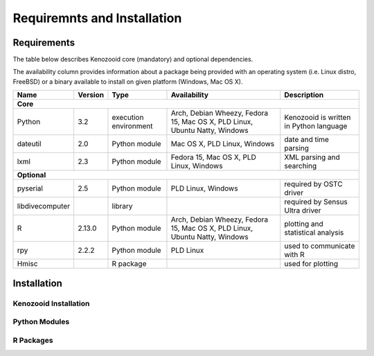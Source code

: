 Requiremnts and Installation
============================

Requirements
------------

The table below describes Kenozooid core (mandatory) and optional dependencies.

The availability column provides information about a package being provided with an
operating system (i.e. Linux distro, FreeBSD) or a binary available to install on given
platform (Windows, Mac OS X).

+-----------------+----------+-------------+--------------------------+----------------------------+
|    Name         | Version  | Type        |  Availability            |  Description               |
+=================+==========+=============+==========================+============================+
|                                             **Core**                                             |
+-----------------+----------+-------------+--------------------------+----------------------------+
| Python          |   3.2    | execution   | Arch, Debian Wheezy,     | Kenozooid is written       |
|                 |          | environment | Fedora 15, Mac OS X,     | in Python language         |
|                 |          |             | PLD Linux, Ubuntu Natty, |                            |
|                 |          |             | Windows                  |                            |
+-----------------+----------+-------------+--------------------------+----------------------------+
| dateutil        |   2.0    | Python      | Mac OS X, PLD Linux,     | date and time parsing      |
|                 |          | module      | Windows                  |                            |
+-----------------+----------+-------------+--------------------------+----------------------------+
| lxml            |   2.3    | Python      | Fedora 15, Mac OS X,     | XML parsing and searching  |
|                 |          | module      | PLD Linux, Windows       |                            |
+-----------------+----------+-------------+--------------------------+----------------------------+
|                                           **Optional**                                           |
+-----------------+----------+-------------+--------------------------+----------------------------+
| pyserial        |    2.5   | Python      | PLD Linux, Windows       | required by OSTC driver    |
|                 |          | module      |                          |                            |
+-----------------+----------+-------------+--------------------------+----------------------------+
| libdivecomputer |          | library     |                          | required by Sensus Ultra   |
|                 |          |             |                          | driver                     |
+-----------------+----------+-------------+--------------------------+----------------------------+
| R               |  2.13.0  | Python      | Arch, Debian Wheezy,     | plotting and statistical   |
|                 |          | module      | Fedora 15, Mac OS X,     | analysis                   |
|                 |          |             | PLD Linux, Ubuntu Natty, |                            |
|                 |          |             | Windows                  |                            |
+-----------------+----------+-------------+--------------------------+----------------------------+
| rpy             |  2.2.2   | Python      | PLD Linux                | used to communicate with R |
|                 |          | module      |                          |                            |
+-----------------+----------+-------------+--------------------------+----------------------------+
| Hmisc           |          | R package   |                          | used for plotting          |
+-----------------+----------+-------------+--------------------------+----------------------------+

Installation
------------

Kenozooid Installation
~~~~~~~~~~~~~~~~~~~~~~

Python Modules
~~~~~~~~~~~~~~

R Packages
~~~~~~~~~~

.. vim: sw=4:et:ai
